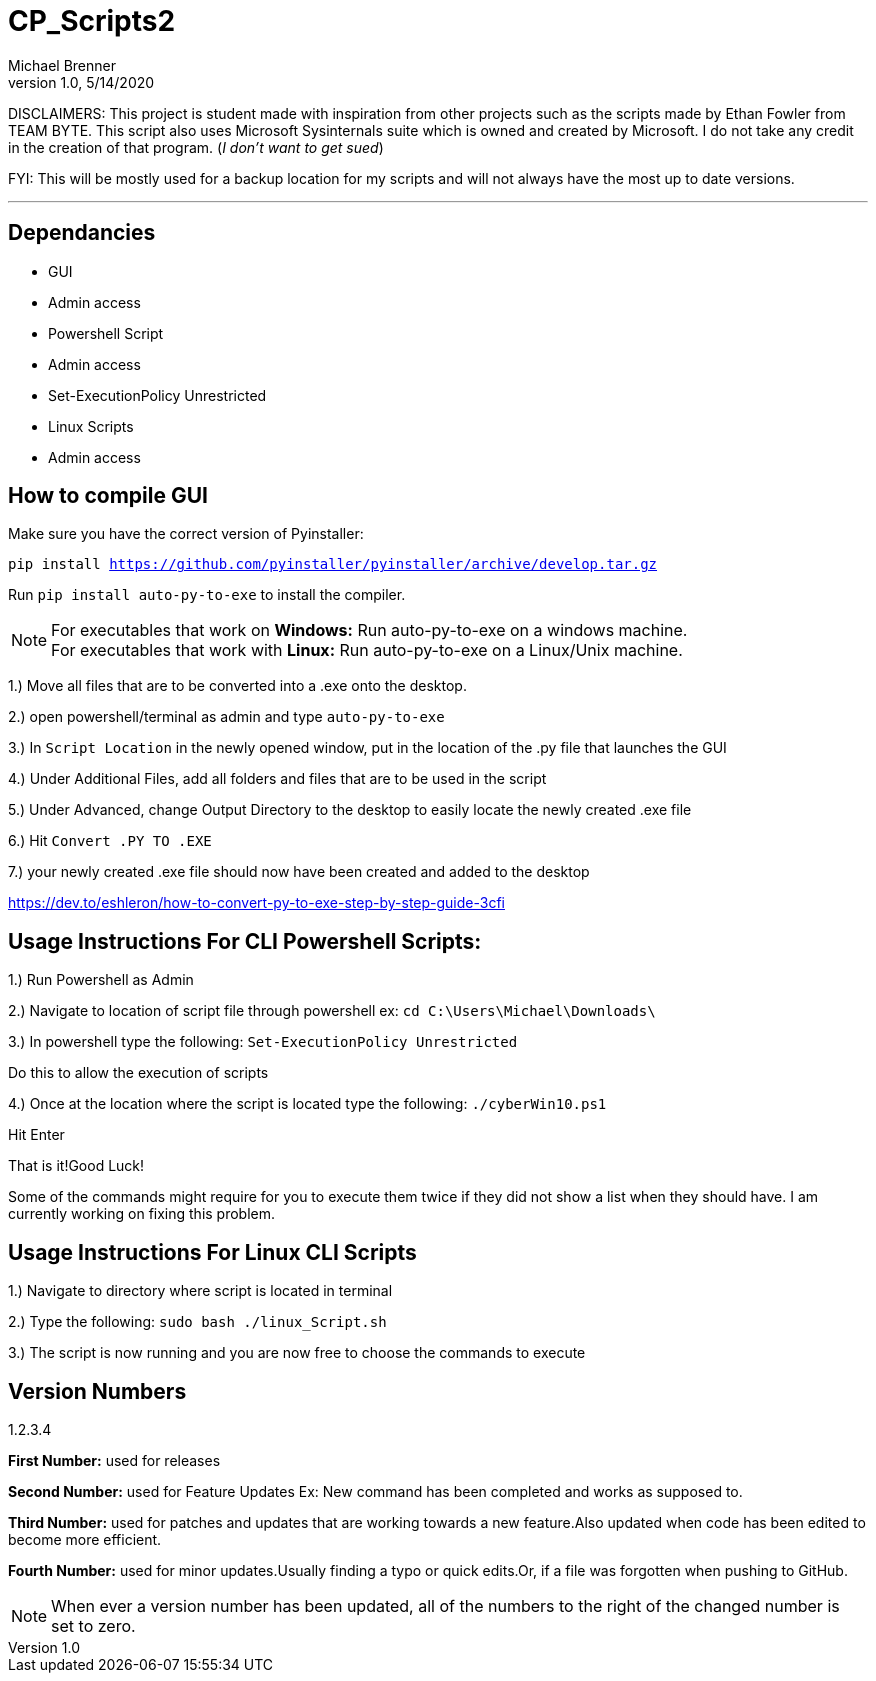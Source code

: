 = CP_Scripts2
Michael Brenner
v1.0, 5/14/2020

DISCLAIMERS: This project is student made with inspiration from other projects such as the scripts made by Ethan Fowler from TEAM BYTE.
This script also uses Microsoft Sysinternals suite which is owned and created by Microsoft. I do not take any credit in the creation of that program. (_I don't want to get sued_)

FYI: This will be mostly used for a backup location for my scripts and will not always have the most up to date versions.

'''

== Dependancies

- GUI
- Admin access

- Powershell Script
- Admin access
- Set-ExecutionPolicy Unrestricted

- Linux Scripts
- Admin access

== How to compile GUI
Make sure you have the correct version of Pyinstaller:

`pip install https://github.com/pyinstaller/pyinstaller/archive/develop.tar.gz`

Run `pip install auto-py-to-exe` to install the compiler.

NOTE: For executables that work on **Windows:** Run auto-py-to-exe on a windows machine. +
For executables that work with **Linux:** Run auto-py-to-exe on a Linux/Unix machine.

1.) Move all files that are to be converted into a .exe onto the desktop.

2.) open powershell/terminal as admin and type `auto-py-to-exe`

3.) In `Script Location` in the newly opened window, put in the location of the .py file that launches the GUI

4.) Under Additional Files, add all folders and files that are to be used in the script

5.) Under Advanced, change Output Directory to the desktop to easily locate the newly created .exe file

6.) Hit `Convert .PY TO .EXE`

7.) your newly created .exe file should now have been created and added to the desktop

https://dev.to/eshleron/how-to-convert-py-to-exe-step-by-step-guide-3cfi

== Usage Instructions For CLI Powershell Scripts:

1.) Run Powershell as Admin

2.) Navigate to location of script file through powershell ex: `cd C:\Users\Michael\Downloads\`

3.) In powershell type the following: `Set-ExecutionPolicy Unrestricted`

Do this to allow the execution of scripts

4.) Once at the location where the script is located type the following: `./cyberWin10.ps1`

Hit Enter

That is it!Good Luck!

Some of the commands might require for you to execute them twice if they did not show a list when they should have.
I am currently working on fixing this problem.

== Usage Instructions For Linux CLI Scripts

1.) Navigate to directory where script is located in terminal

2.) Type the following: `sudo bash ./linux_Script.sh`

3.) The script is now running and you are now free to choose the commands to execute


== Version Numbers

1.2.3.4

**First Number:** used for releases

**Second Number:** used for Feature Updates Ex: New command has been completed and works as supposed to.

**Third Number:** used for patches and updates that are working towards a new feature.Also updated when code has been
edited to become more efficient.

**Fourth Number:** used for minor updates.Usually finding a typo or quick edits.Or, if a file was forgotten when pushing
to GitHub.

NOTE: When ever a version number has been updated, all of the numbers to the right of the changed number is set to zero.
